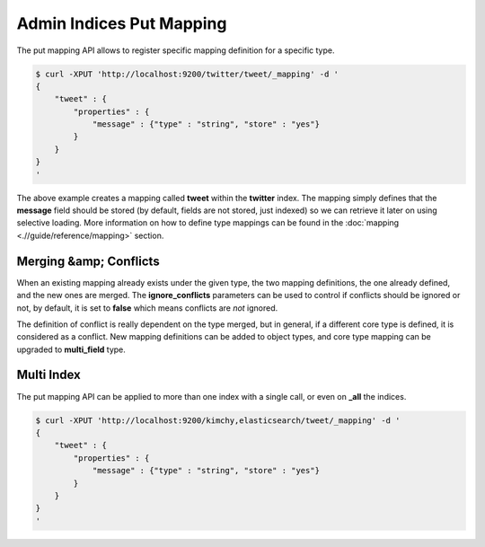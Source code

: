 =========================
Admin Indices Put Mapping
=========================

The put mapping API allows to register specific mapping definition for a specific type.


.. code-block:: js

    $ curl -XPUT 'http://localhost:9200/twitter/tweet/_mapping' -d '
    {
        "tweet" : {
            "properties" : {
                "message" : {"type" : "string", "store" : "yes"}
            }
        }
    }
    '


The above example creates a mapping called **tweet** within the **twitter** index. The mapping simply defines that the **message** field should be stored (by default, fields are not stored, just indexed) so we can retrieve it later on using selective loading. More information on how to define type mappings can be found in the :doc:`mapping <.//guide/reference/mapping>`  section. 


Merging &amp; Conflicts
=======================

When an existing mapping already exists under the given type, the two mapping definitions, the one already defined, and the new ones are merged. The **ignore_conflicts** parameters can be used to control if conflicts should be ignored or not, by default, it is set to **false** which means conflicts are *not* ignored.


The definition of conflict is really dependent on the type merged, but in general, if a different core type is defined, it is considered as a conflict. New mapping definitions can be added to object types, and core type mapping can be upgraded to **multi_field** type.


Multi Index
===========

The put mapping API can be applied to more than one index with a single call, or even on **_all** the indices.


.. code-block:: js

    $ curl -XPUT 'http://localhost:9200/kimchy,elasticsearch/tweet/_mapping' -d '
    {
        "tweet" : {
            "properties" : {
                "message" : {"type" : "string", "store" : "yes"}
            }
        }
    }
    '

